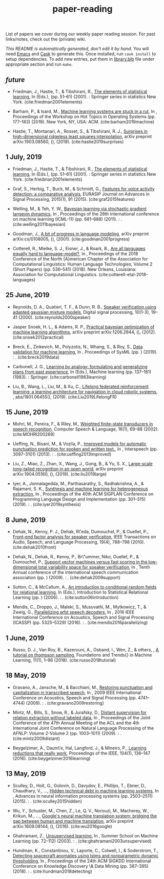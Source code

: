#+TITLE: paper-reading

List of papers we cover during our weekly paper reading session. For past
links/notes, check out the (private) wiki.

/This README is automatically generated, don't edit it by hand/. You will need
[[https://www.gnu.org/software/emacs/][Emacs]] and [[https://github.com/cask/cask][Cask]] to generate this. Once installed, run ~cask install~ to setup
dependencies. To add new entries, put them in [[file:./library.bib][library.bib]] file under appropriate
section and run ~make~.

** /future/
- Friedman, J., Hastie, T., & Tibshirani, R., [[https://web.stanford.edu/~hastie/Papers/ESLII.pdf][The elements of statistical learning]], In  (Eds.),  (pp. 51–61) (2001). : Springer series in statistics New York. (cite:friedman2001elements)

- Barham, P., & Isard, M., [[https://dl.acm.org/citation.cfm?id=3321441][Machine learning systems are stuck in a rut]], In , Proceedings of the Workshop on Hot Topics in Operating Systems (pp. 177–183) (2019). New York, NY, USA: ACM. (cite:barham2019machine)

- Hastie, T., Montanari, A., Rosset, S., & Tibshirani, R. J., [[http://www.stat.cmu.edu/~ryantibs/papers/lsinter.pdf][Surprises in high-dimensional ridgeless least squares interpolation]], arXiv preprint arXiv:1903.08560, (),  (2019). (cite:hastie2019surprises)

** 1 July, 2019
- Friedman, J., Hastie, T., & Tibshirani, R., [[https://web.stanford.edu/~hastie/Papers/ESLII.pdf][The elements of statistical learning]], In  (Eds.),  (pp. 51–61) (2001). : Springer series in statistics New York. (cite:friedman2001elements)

- Graf, S., Herbig, T., Buck, M., & Schmidt, G., [[https://asp-eurasipjournals.springeropen.com/track/pdf/10.1186/s13634-015-0277-z][Features for voice activity detection: a comparative analysis]], EURASIP Journal on Advances in Signal Processing, 2015(1), 91 (2015). (cite:graf2015features)

- Welling, M., & Teh, Y. W., [[https://www.ics.uci.edu/~welling/publications/papers/stoclangevin_v6.pdf][Bayesian learning via stochastic gradient langevin dynamics]], In , Proceedings of the 28th international conference on machine learning (ICML-11) (pp. 681–688) (2011). : . (cite:welling2011bayesian)

- Goodman, J., [[https://arxiv.org/pdf/cs/0108005.pdf][A bit of progress in language modeling]], arXiv preprint arXiv:cs/0108005, (),  (2001). (cite:goodman2001progress)

- Cotterell, R., Mielke, S. J., Eisner, J., & Roark, B., [[https://www.aclweb.org/anthology/N18-2085][Are all languages equally hard to language-model?]], In , Proceedings of the 2018 Conference of the North {A}merican Chapter of the Association for Computational Linguistics: Human Language Technologies, Volume 2 (Short Papers) (pp. 536–541) (2018). New Orleans, Louisiana: Association for Computational Linguistics. (cite:cotterell-etal-2018-languages)

** 25 June, 2019
- Reynolds, D. A., Quatieri, T. F., & Dunn, R. B., [[http://citeseerx.ist.psu.edu/viewdoc/download?doi=10.1.1.117.338&rep=rep1&type=pdf][Speaker verification using adapted gaussian mixture models]], Digital signal processing, 10(1-3), 19–41 (2000). (cite:reynolds2000speaker)

- Jasper Snoek, H. L., & Adams, R. P., [[https://arxiv.org/pdf/1206.2944.pdf][Practical bayesian optimization of machine learning algorithms]], arXiv preprint arXiv:1206.2944, (),  (2012). (cite:snoek2012practical)

- Breck, E., Zinkevich, M., Polyzotis, N., Whang, S., & Roy, S., [[https://www.sysml.cc/doc/2019/167.pdf][Data validation for machine learning]], In , Proceedings of SysML (pp. ) (2019). : . (cite:breck2019data)

- Carbonell, J. G., [[https://link.springer.com/chapter/10.1007/978-3-662-12405-5_5][Learning by analogy: formulating and generalizing plans from past experience]], In  (Eds.), Machine learning (pp. 137–161) (1983). : Springer. (cite:carbonell1983learning)

- Liu, B., Wang, L., Liu, M., & Xu, C., [[https://arxiv.org/abs/1901.06455][Lifelong federated reinforcement learning: a learning architecture for navigation in cloud robotic systems]], , abs/1901.06455(),  (2019). (cite:Liu2019LifelongFR)

** 15 June, 2019
- Mohri, M., Pereira, F., & Riley, M., [[http://www.sciencedirect.com/science/article/pii/S0885230801901846][Weighted finite-state transducers in speech recognition]], Computer Speech & Language, 16(1), 69–88 (2002). (cite:MOHRI200269)

- Ueffing, N., Bisani, M., & Vozila, P., [[https://research.nuance.com/wp-content/uploads/2014/11/AutoPunc_Interspeech2013_paper_finalsubmission.pdf][Improved models for automatic punctuation prediction for spoken and written text.]], In , Interspeech (pp. 3097–3101) (2013). : . (cite:ueffing2013improved)

- Liu, Z., Miao, Z., Zhan, X., Wang, J., Gong, B., & Yu, S. X., [[https://arxiv.org/abs/1904.05160][Large-scale long-tailed recognition in an open world]], arXiv preprint arXiv:1904.05160, (),  (2019). (cite:liu2019large)

- Iyer, A., Jonnalagedda, M., Parthasarathy, S., Radhakrishna, A., & Rajamani, S. K., [[https://www.microsoft.com/en-us/research/publication/synthesis-and-machine-learning-for-heterogeneous-extraction/][Synthesis and machine learning for heterogeneous extraction]], In , Proceedings of the 40th ACM SIGPLAN Conference on Programming Language Design and Implementation (pp. 301–315) (2019). : . (cite:iyer2019synthesis)

** 8 June, 2019
- Dehak, N., Kenny, P. J., Dehak, R\'eda, Dumouchel, P., & Ouellet, P., [[https://ieeexplore.ieee.org/document/5545402][Front-end factor analysis for speaker verification]], IEEE Transactions on Audio, Speech, and Language Processing, 19(4), 788–798 (2010). (cite:dehak2010front)

- Dehak, N., Dehak, R., Kenny, P., Br\"ummer, Niko, Ouellet, P., & Dumouchel, P., [[https://www.crim.ca/perso/patrick.kenny/IS090079.PDF][Support vector machines versus fast scoring in the low-dimensional total variability space for speaker verification]], In , Tenth Annual conference of the international speech communication association (pp. ) (2009). : . (cite:dehak2009support)

- Sutton, C., & McCallum, A., [[https://people.cs.umass.edu/~mccallum/papers/crf-tutorial.pdf][An introduction to conditional random fields for relational learning]], In  (Eds.), Introduction to Statistical Relational Learning (pp. ) (2006). : . (cite:sutton06introduction)

- Mendis, C., Droppo, J., Maleki, S., Musuvathi, M., Mytkowicz, T., & Zweig, G., [[https://www.microsoft.com/en-us/research/wp-content/uploads/2016/11/ParallelizingWFSTSpeechDecoders.ICASSP2016.pdf][Parallelizing wfst speech decoders]], In , 2016 IEEE International Conference on Acoustics, Speech and Signal Processing (ICASSP) (pp. 5325–5329) (2016). : . (cite:mendis2016parallelizing)

** 1 June, 2019
- Russo, D. J., Van Roy, B., Kazerouni, A., Osband, I., Wen, Z., & others, , [[https://arxiv.org/abs/1707.02038][A tutorial on thompson sampling]], Foundations and Trends{\textregistered} in Machine Learning, 11(1), 1–96 (2018). (cite:russo2018tutorial)

** 18 May, 2019
- Gravano, A., Jansche, M., & Bacchiani, M., [[https://storage.googleapis.com/pub-tools-public-publication-data/pdf/34562.pdf][Restoring punctuation and capitalization in transcribed speech]], In , 2009 IEEE International Conference on Acoustics, Speech and Signal Processing (pp. 4741–4744) (2009). : . (cite:gravano2009restoring)

- Mintz, M., Bills, S., Snow, R., & Jurafsky, D., [[https://web.stanford.edu/~jurafsky/mintz.pdf][Distant supervision for relation extraction without labeled data]], In , Proceedings of the Joint Conference of the 47th Annual Meeting of the ACL and the 4th International Joint Conference on Natural Language Processing of the AFNLP: Volume 2-Volume 2 (pp. 1003–1011) (2009). : . (cite:mintz2009distant)

- Beygelzimer, A., Daum\'e, Hal, Langford, J., & Mineiro, P., [[https://arxiv.org/abs/1502.02704][Learning reductions that really work]], Proceedings of the IEEE, 104(1), 136–147 (2016). (cite:beygelzimer2016learning)

** 13 May, 2019
- Sculley, D., Holt, G., Golovin, D., Davydov, E., Phillips, T., Ebner, D., Chaudhary, V., …, [[https://papers.nips.cc/paper/5656-hidden-technical-debt-in-machine-learning-systems][Hidden technical debt in machine learning systems]], In , Advances in neural information processing systems (pp. 2503–2511) (2015). : . (cite:sculley2015hidden)

- Wu, Y., Schuster, M., Chen, Z., Le, Q. V., Norouzi, M., Macherey, W., Krikun, M., …, [[https://arxiv.org/abs/1609.08144][Google's neural machine translation system: bridging the gap between human and machine translation]], arXiv preprint arXiv:1609.08144, (),  (2016). (cite:wu2016google)

- Ghahramani, Z., [[https://www.inf.ed.ac.uk/teaching/courses/pmr/docs/ul.pdf][Unsupervised learning]], In , Summer School on Machine Learning (pp. 72–112) (2003). : . (cite:ghahramani2003unsupervised)

- Hundman, K., Constantinou, V., Laporte, C., Colwell, I., & Soderstrom, T., [[https://arxiv.org/abs/1802.04431][Detecting spacecraft anomalies using lstms and nonparametric dynamic thresholding]], In , Proceedings of the 24th ACM SIGKDD International Conference on Knowledge Discovery \& Data Mining (pp. 387–395) (2018). : . (cite:hundman2018detecting)
